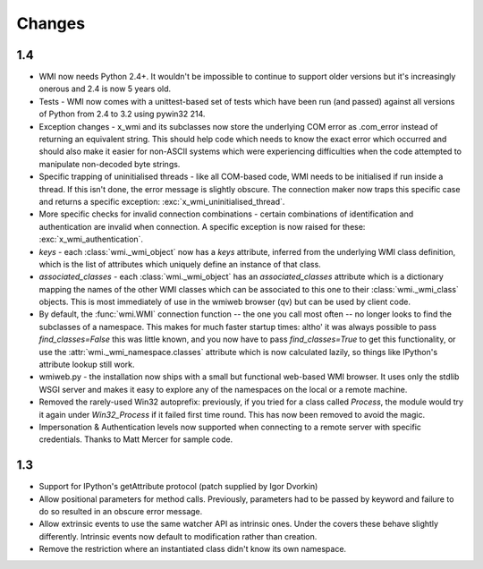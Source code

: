 Changes
=======

1.4
---

* WMI now needs Python 2.4+. It wouldn't be impossible to continue to support older
  versions but it's increasingly onerous and 2.4 is now 5 years old.

* Tests - WMI now comes with a unittest-based set of tests which have been run (and passed)
  against all versions of Python from 2.4 to 3.2 using pywin32 214.

* Exception changes - x_wmi and its subclasses now store the underlying COM error as .com_error instead of returning
  an equivalent string. This should help code which needs to know the exact error which
  occurred and should also make it easier for non-ASCII systems which were experiencing
  difficulties when the code attempted to manipulate non-decoded byte strings.

* Specific trapping of uninitialised threads - like all COM-based code, WMI needs to be initialised if run
  inside a thread. If this isn't done, the error message is slightly obscure. The connection maker now
  traps this specific case and returns a specific exception: :exc:`x_wmi_uninitialised_thread`.

* More specific checks for invalid connection combinations - certain combinations of identification
  and authentication are invalid when connection. A specific exception is now raised for these:
  :exc:`x_wmi_authentication`.

* `keys` - each :class:`wmi._wmi_object` now has a `keys` attribute, inferred from the underlying
  WMI class definition, which is the list of attributes which uniquely define an instance of that class.

* `associated_classes` - each :class:`wmi._wmi_object` has an `associated_classes` attribute which is
  a dictionary mapping the names of the other WMI classes which can be associated to this one to their
  :class:`wmi._wmi_class` objects. This is most immediately of use in the wmiweb browser (qv) but can
  be used by client code.

* By default, the :func:`wmi.WMI` connection function -- the one you call most often -- no longer looks to
  find the subclasses of a namespace. This makes for much faster startup times: altho' it was
  always possible to pass `find_classes=False` this was little known, and you now have to pass
  `find_classes=True` to get this functionality, or use the :attr:`wmi._wmi_namespace.classes` attribute which
  is now calculated lazily, so things like IPython's attribute lookup still work.

* wmiweb.py - the installation now ships with a small but functional web-based WMI browser.
  It uses only the stdlib WSGI server and makes it easy to explore any of the namespaces
  on the local or a remote machine.

* Removed the rarely-used Win32 autoprefix: previously, if you tried for a class
  called `Process`, the module would try it again under `Win32_Process` if it failed
  first time round. This has now been removed to avoid the magic.

* Impersonation & Authentication levels now supported when connecting to a remote
  server with specific credentials. Thanks to Matt Mercer for sample code.

1.3
---

* Support for IPython's getAttribute protocol (patch supplied by Igor Dvorkin)

* Allow positional parameters for method calls. Previously, parameters had to
  be passed by keyword and failure to do so resulted in an obscure error message.

* Allow extrinsic events to use the same watcher API as intrinsic ones. Under the
  covers these behave slightly differently. Intrinsic events now default to modification
  rather than creation.

* Remove the restriction where an instantiated class didn't know its own namespace.
